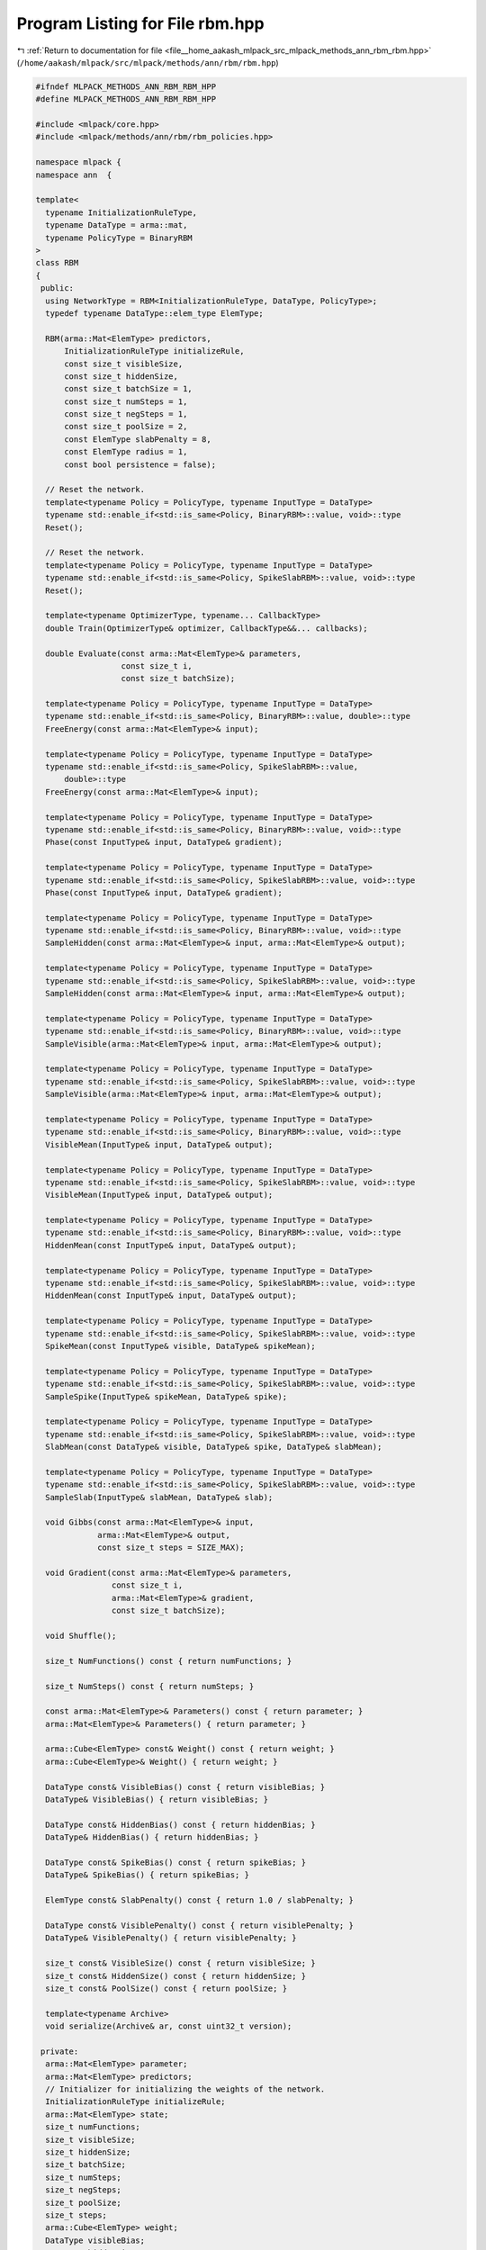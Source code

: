 
.. _program_listing_file__home_aakash_mlpack_src_mlpack_methods_ann_rbm_rbm.hpp:

Program Listing for File rbm.hpp
================================

|exhale_lsh| :ref:`Return to documentation for file <file__home_aakash_mlpack_src_mlpack_methods_ann_rbm_rbm.hpp>` (``/home/aakash/mlpack/src/mlpack/methods/ann/rbm/rbm.hpp``)

.. |exhale_lsh| unicode:: U+021B0 .. UPWARDS ARROW WITH TIP LEFTWARDS

.. code-block:: cpp

   
   #ifndef MLPACK_METHODS_ANN_RBM_RBM_HPP
   #define MLPACK_METHODS_ANN_RBM_RBM_HPP
   
   #include <mlpack/core.hpp>
   #include <mlpack/methods/ann/rbm/rbm_policies.hpp>
   
   namespace mlpack {
   namespace ann  {
   
   template<
     typename InitializationRuleType,
     typename DataType = arma::mat,
     typename PolicyType = BinaryRBM
   >
   class RBM
   {
    public:
     using NetworkType = RBM<InitializationRuleType, DataType, PolicyType>;
     typedef typename DataType::elem_type ElemType;
   
     RBM(arma::Mat<ElemType> predictors,
         InitializationRuleType initializeRule,
         const size_t visibleSize,
         const size_t hiddenSize,
         const size_t batchSize = 1,
         const size_t numSteps = 1,
         const size_t negSteps = 1,
         const size_t poolSize = 2,
         const ElemType slabPenalty = 8,
         const ElemType radius = 1,
         const bool persistence = false);
   
     // Reset the network.
     template<typename Policy = PolicyType, typename InputType = DataType>
     typename std::enable_if<std::is_same<Policy, BinaryRBM>::value, void>::type
     Reset();
   
     // Reset the network.
     template<typename Policy = PolicyType, typename InputType = DataType>
     typename std::enable_if<std::is_same<Policy, SpikeSlabRBM>::value, void>::type
     Reset();
   
     template<typename OptimizerType, typename... CallbackType>
     double Train(OptimizerType& optimizer, CallbackType&&... callbacks);
   
     double Evaluate(const arma::Mat<ElemType>& parameters,
                     const size_t i,
                     const size_t batchSize);
   
     template<typename Policy = PolicyType, typename InputType = DataType>
     typename std::enable_if<std::is_same<Policy, BinaryRBM>::value, double>::type
     FreeEnergy(const arma::Mat<ElemType>& input);
   
     template<typename Policy = PolicyType, typename InputType = DataType>
     typename std::enable_if<std::is_same<Policy, SpikeSlabRBM>::value,
         double>::type
     FreeEnergy(const arma::Mat<ElemType>& input);
   
     template<typename Policy = PolicyType, typename InputType = DataType>
     typename std::enable_if<std::is_same<Policy, BinaryRBM>::value, void>::type
     Phase(const InputType& input, DataType& gradient);
   
     template<typename Policy = PolicyType, typename InputType = DataType>
     typename std::enable_if<std::is_same<Policy, SpikeSlabRBM>::value, void>::type
     Phase(const InputType& input, DataType& gradient);
   
     template<typename Policy = PolicyType, typename InputType = DataType>
     typename std::enable_if<std::is_same<Policy, BinaryRBM>::value, void>::type
     SampleHidden(const arma::Mat<ElemType>& input, arma::Mat<ElemType>& output);
   
     template<typename Policy = PolicyType, typename InputType = DataType>
     typename std::enable_if<std::is_same<Policy, SpikeSlabRBM>::value, void>::type
     SampleHidden(const arma::Mat<ElemType>& input, arma::Mat<ElemType>& output);
   
     template<typename Policy = PolicyType, typename InputType = DataType>
     typename std::enable_if<std::is_same<Policy, BinaryRBM>::value, void>::type
     SampleVisible(arma::Mat<ElemType>& input, arma::Mat<ElemType>& output);
   
     template<typename Policy = PolicyType, typename InputType = DataType>
     typename std::enable_if<std::is_same<Policy, SpikeSlabRBM>::value, void>::type
     SampleVisible(arma::Mat<ElemType>& input, arma::Mat<ElemType>& output);
   
     template<typename Policy = PolicyType, typename InputType = DataType>
     typename std::enable_if<std::is_same<Policy, BinaryRBM>::value, void>::type
     VisibleMean(InputType& input, DataType& output);
   
     template<typename Policy = PolicyType, typename InputType = DataType>
     typename std::enable_if<std::is_same<Policy, SpikeSlabRBM>::value, void>::type
     VisibleMean(InputType& input, DataType& output);
   
     template<typename Policy = PolicyType, typename InputType = DataType>
     typename std::enable_if<std::is_same<Policy, BinaryRBM>::value, void>::type
     HiddenMean(const InputType& input, DataType& output);
   
     template<typename Policy = PolicyType, typename InputType = DataType>
     typename std::enable_if<std::is_same<Policy, SpikeSlabRBM>::value, void>::type
     HiddenMean(const InputType& input, DataType& output);
   
     template<typename Policy = PolicyType, typename InputType = DataType>
     typename std::enable_if<std::is_same<Policy, SpikeSlabRBM>::value, void>::type
     SpikeMean(const InputType& visible, DataType& spikeMean);
   
     template<typename Policy = PolicyType, typename InputType = DataType>
     typename std::enable_if<std::is_same<Policy, SpikeSlabRBM>::value, void>::type
     SampleSpike(InputType& spikeMean, DataType& spike);
   
     template<typename Policy = PolicyType, typename InputType = DataType>
     typename std::enable_if<std::is_same<Policy, SpikeSlabRBM>::value, void>::type
     SlabMean(const DataType& visible, DataType& spike, DataType& slabMean);
   
     template<typename Policy = PolicyType, typename InputType = DataType>
     typename std::enable_if<std::is_same<Policy, SpikeSlabRBM>::value, void>::type
     SampleSlab(InputType& slabMean, DataType& slab);
   
     void Gibbs(const arma::Mat<ElemType>& input,
                arma::Mat<ElemType>& output,
                const size_t steps = SIZE_MAX);
   
     void Gradient(const arma::Mat<ElemType>& parameters,
                   const size_t i,
                   arma::Mat<ElemType>& gradient,
                   const size_t batchSize);
   
     void Shuffle();
   
     size_t NumFunctions() const { return numFunctions; }
   
     size_t NumSteps() const { return numSteps; }
   
     const arma::Mat<ElemType>& Parameters() const { return parameter; }
     arma::Mat<ElemType>& Parameters() { return parameter; }
   
     arma::Cube<ElemType> const& Weight() const { return weight; }
     arma::Cube<ElemType>& Weight() { return weight; }
   
     DataType const& VisibleBias() const { return visibleBias; }
     DataType& VisibleBias() { return visibleBias; }
   
     DataType const& HiddenBias() const { return hiddenBias; }
     DataType& HiddenBias() { return hiddenBias; }
   
     DataType const& SpikeBias() const { return spikeBias; }
     DataType& SpikeBias() { return spikeBias; }
   
     ElemType const& SlabPenalty() const { return 1.0 / slabPenalty; }
   
     DataType const& VisiblePenalty() const { return visiblePenalty; }
     DataType& VisiblePenalty() { return visiblePenalty; }
   
     size_t const& VisibleSize() const { return visibleSize; }
     size_t const& HiddenSize() const { return hiddenSize; }
     size_t const& PoolSize() const { return poolSize; }
   
     template<typename Archive>
     void serialize(Archive& ar, const uint32_t version);
   
    private:
     arma::Mat<ElemType> parameter;
     arma::Mat<ElemType> predictors;
     // Initializer for initializing the weights of the network.
     InitializationRuleType initializeRule;
     arma::Mat<ElemType> state;
     size_t numFunctions;
     size_t visibleSize;
     size_t hiddenSize;
     size_t batchSize;
     size_t numSteps;
     size_t negSteps;
     size_t poolSize;
     size_t steps;
     arma::Cube<ElemType> weight;
     DataType visibleBias;
     DataType hiddenBias;
     DataType preActivation;
     DataType spikeBias;
     DataType visiblePenalty;
     DataType visibleMean;
     DataType spikeMean;
     DataType spikeSamples;
     DataType slabMean;
     ElemType slabPenalty;
     ElemType radius;
     arma::Mat<ElemType> hiddenReconstruction;
     arma::Mat<ElemType> visibleReconstruction;
     arma::Mat<ElemType> negativeSamples;
     arma::Mat<ElemType> negativeGradient;
     arma::Mat<ElemType> tempNegativeGradient;
     arma::Mat<ElemType> positiveGradient;
     arma::Mat<ElemType> gibbsTemporary;
     bool persistence;
     bool reset;
   };
   
   } // namespace ann
   } // namespace mlpack
   
   #include "rbm_impl.hpp"
   #include "spike_slab_rbm_impl.hpp"
   
   #endif
